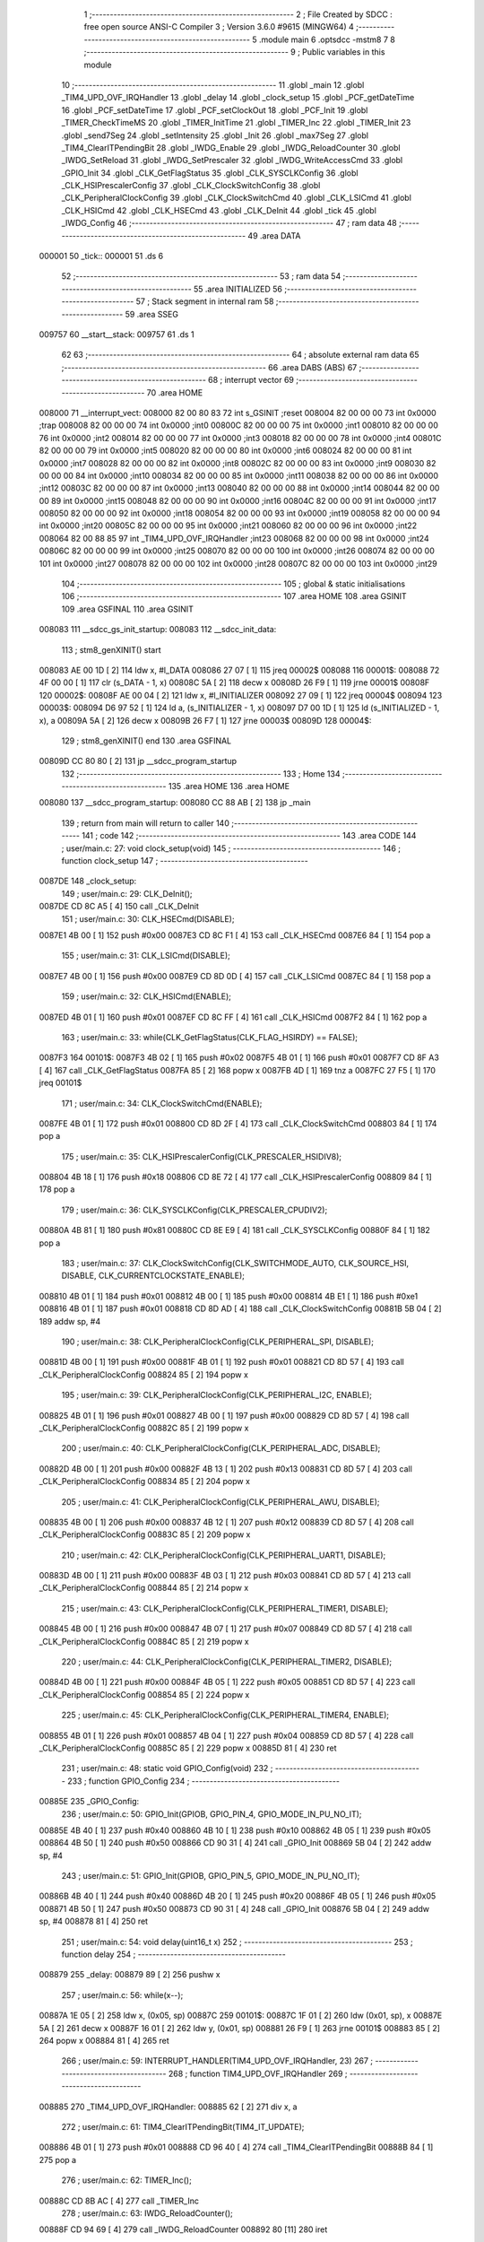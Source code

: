                                       1 ;--------------------------------------------------------
                                      2 ; File Created by SDCC : free open source ANSI-C Compiler
                                      3 ; Version 3.6.0 #9615 (MINGW64)
                                      4 ;--------------------------------------------------------
                                      5 	.module main
                                      6 	.optsdcc -mstm8
                                      7 	
                                      8 ;--------------------------------------------------------
                                      9 ; Public variables in this module
                                     10 ;--------------------------------------------------------
                                     11 	.globl _main
                                     12 	.globl _TIM4_UPD_OVF_IRQHandler
                                     13 	.globl _delay
                                     14 	.globl _clock_setup
                                     15 	.globl _PCF_getDateTime
                                     16 	.globl _PCF_setDateTime
                                     17 	.globl _PCF_setClockOut
                                     18 	.globl _PCF_Init
                                     19 	.globl _TIMER_CheckTimeMS
                                     20 	.globl _TIMER_InitTime
                                     21 	.globl _TIMER_Inc
                                     22 	.globl _TIMER_Init
                                     23 	.globl _send7Seg
                                     24 	.globl _setIntensity
                                     25 	.globl _Init
                                     26 	.globl _max7Seg
                                     27 	.globl _TIM4_ClearITPendingBit
                                     28 	.globl _IWDG_Enable
                                     29 	.globl _IWDG_ReloadCounter
                                     30 	.globl _IWDG_SetReload
                                     31 	.globl _IWDG_SetPrescaler
                                     32 	.globl _IWDG_WriteAccessCmd
                                     33 	.globl _GPIO_Init
                                     34 	.globl _CLK_GetFlagStatus
                                     35 	.globl _CLK_SYSCLKConfig
                                     36 	.globl _CLK_HSIPrescalerConfig
                                     37 	.globl _CLK_ClockSwitchConfig
                                     38 	.globl _CLK_PeripheralClockConfig
                                     39 	.globl _CLK_ClockSwitchCmd
                                     40 	.globl _CLK_LSICmd
                                     41 	.globl _CLK_HSICmd
                                     42 	.globl _CLK_HSECmd
                                     43 	.globl _CLK_DeInit
                                     44 	.globl _tick
                                     45 	.globl _IWDG_Config
                                     46 ;--------------------------------------------------------
                                     47 ; ram data
                                     48 ;--------------------------------------------------------
                                     49 	.area DATA
      000001                         50 _tick::
      000001                         51 	.ds 6
                                     52 ;--------------------------------------------------------
                                     53 ; ram data
                                     54 ;--------------------------------------------------------
                                     55 	.area INITIALIZED
                                     56 ;--------------------------------------------------------
                                     57 ; Stack segment in internal ram 
                                     58 ;--------------------------------------------------------
                                     59 	.area	SSEG
      009757                         60 __start__stack:
      009757                         61 	.ds	1
                                     62 
                                     63 ;--------------------------------------------------------
                                     64 ; absolute external ram data
                                     65 ;--------------------------------------------------------
                                     66 	.area DABS (ABS)
                                     67 ;--------------------------------------------------------
                                     68 ; interrupt vector 
                                     69 ;--------------------------------------------------------
                                     70 	.area HOME
      008000                         71 __interrupt_vect:
      008000 82 00 80 83             72 	int s_GSINIT ;reset
      008004 82 00 00 00             73 	int 0x0000 ;trap
      008008 82 00 00 00             74 	int 0x0000 ;int0
      00800C 82 00 00 00             75 	int 0x0000 ;int1
      008010 82 00 00 00             76 	int 0x0000 ;int2
      008014 82 00 00 00             77 	int 0x0000 ;int3
      008018 82 00 00 00             78 	int 0x0000 ;int4
      00801C 82 00 00 00             79 	int 0x0000 ;int5
      008020 82 00 00 00             80 	int 0x0000 ;int6
      008024 82 00 00 00             81 	int 0x0000 ;int7
      008028 82 00 00 00             82 	int 0x0000 ;int8
      00802C 82 00 00 00             83 	int 0x0000 ;int9
      008030 82 00 00 00             84 	int 0x0000 ;int10
      008034 82 00 00 00             85 	int 0x0000 ;int11
      008038 82 00 00 00             86 	int 0x0000 ;int12
      00803C 82 00 00 00             87 	int 0x0000 ;int13
      008040 82 00 00 00             88 	int 0x0000 ;int14
      008044 82 00 00 00             89 	int 0x0000 ;int15
      008048 82 00 00 00             90 	int 0x0000 ;int16
      00804C 82 00 00 00             91 	int 0x0000 ;int17
      008050 82 00 00 00             92 	int 0x0000 ;int18
      008054 82 00 00 00             93 	int 0x0000 ;int19
      008058 82 00 00 00             94 	int 0x0000 ;int20
      00805C 82 00 00 00             95 	int 0x0000 ;int21
      008060 82 00 00 00             96 	int 0x0000 ;int22
      008064 82 00 88 85             97 	int _TIM4_UPD_OVF_IRQHandler ;int23
      008068 82 00 00 00             98 	int 0x0000 ;int24
      00806C 82 00 00 00             99 	int 0x0000 ;int25
      008070 82 00 00 00            100 	int 0x0000 ;int26
      008074 82 00 00 00            101 	int 0x0000 ;int27
      008078 82 00 00 00            102 	int 0x0000 ;int28
      00807C 82 00 00 00            103 	int 0x0000 ;int29
                                    104 ;--------------------------------------------------------
                                    105 ; global & static initialisations
                                    106 ;--------------------------------------------------------
                                    107 	.area HOME
                                    108 	.area GSINIT
                                    109 	.area GSFINAL
                                    110 	.area GSINIT
      008083                        111 __sdcc_gs_init_startup:
      008083                        112 __sdcc_init_data:
                                    113 ; stm8_genXINIT() start
      008083 AE 00 1D         [ 2]  114 	ldw x, #l_DATA
      008086 27 07            [ 1]  115 	jreq	00002$
      008088                        116 00001$:
      008088 72 4F 00 00      [ 1]  117 	clr (s_DATA - 1, x)
      00808C 5A               [ 2]  118 	decw x
      00808D 26 F9            [ 1]  119 	jrne	00001$
      00808F                        120 00002$:
      00808F AE 00 04         [ 2]  121 	ldw	x, #l_INITIALIZER
      008092 27 09            [ 1]  122 	jreq	00004$
      008094                        123 00003$:
      008094 D6 97 52         [ 1]  124 	ld	a, (s_INITIALIZER - 1, x)
      008097 D7 00 1D         [ 1]  125 	ld	(s_INITIALIZED - 1, x), a
      00809A 5A               [ 2]  126 	decw	x
      00809B 26 F7            [ 1]  127 	jrne	00003$
      00809D                        128 00004$:
                                    129 ; stm8_genXINIT() end
                                    130 	.area GSFINAL
      00809D CC 80 80         [ 2]  131 	jp	__sdcc_program_startup
                                    132 ;--------------------------------------------------------
                                    133 ; Home
                                    134 ;--------------------------------------------------------
                                    135 	.area HOME
                                    136 	.area HOME
      008080                        137 __sdcc_program_startup:
      008080 CC 88 AB         [ 2]  138 	jp	_main
                                    139 ;	return from main will return to caller
                                    140 ;--------------------------------------------------------
                                    141 ; code
                                    142 ;--------------------------------------------------------
                                    143 	.area CODE
                                    144 ;	user/main.c: 27: void clock_setup(void)
                                    145 ;	-----------------------------------------
                                    146 ;	 function clock_setup
                                    147 ;	-----------------------------------------
      0087DE                        148 _clock_setup:
                                    149 ;	user/main.c: 29: CLK_DeInit();
      0087DE CD 8C A5         [ 4]  150 	call	_CLK_DeInit
                                    151 ;	user/main.c: 30: CLK_HSECmd(DISABLE);
      0087E1 4B 00            [ 1]  152 	push	#0x00
      0087E3 CD 8C F1         [ 4]  153 	call	_CLK_HSECmd
      0087E6 84               [ 1]  154 	pop	a
                                    155 ;	user/main.c: 31: CLK_LSICmd(DISABLE);
      0087E7 4B 00            [ 1]  156 	push	#0x00
      0087E9 CD 8D 0D         [ 4]  157 	call	_CLK_LSICmd
      0087EC 84               [ 1]  158 	pop	a
                                    159 ;	user/main.c: 32: CLK_HSICmd(ENABLE);
      0087ED 4B 01            [ 1]  160 	push	#0x01
      0087EF CD 8C FF         [ 4]  161 	call	_CLK_HSICmd
      0087F2 84               [ 1]  162 	pop	a
                                    163 ;	user/main.c: 33: while(CLK_GetFlagStatus(CLK_FLAG_HSIRDY) == FALSE);
      0087F3                        164 00101$:
      0087F3 4B 02            [ 1]  165 	push	#0x02
      0087F5 4B 01            [ 1]  166 	push	#0x01
      0087F7 CD 8F A3         [ 4]  167 	call	_CLK_GetFlagStatus
      0087FA 85               [ 2]  168 	popw	x
      0087FB 4D               [ 1]  169 	tnz	a
      0087FC 27 F5            [ 1]  170 	jreq	00101$
                                    171 ;	user/main.c: 34: CLK_ClockSwitchCmd(ENABLE);
      0087FE 4B 01            [ 1]  172 	push	#0x01
      008800 CD 8D 2F         [ 4]  173 	call	_CLK_ClockSwitchCmd
      008803 84               [ 1]  174 	pop	a
                                    175 ;	user/main.c: 35: CLK_HSIPrescalerConfig(CLK_PRESCALER_HSIDIV8);
      008804 4B 18            [ 1]  176 	push	#0x18
      008806 CD 8E 72         [ 4]  177 	call	_CLK_HSIPrescalerConfig
      008809 84               [ 1]  178 	pop	a
                                    179 ;	user/main.c: 36: CLK_SYSCLKConfig(CLK_PRESCALER_CPUDIV2);
      00880A 4B 81            [ 1]  180 	push	#0x81
      00880C CD 8E E9         [ 4]  181 	call	_CLK_SYSCLKConfig
      00880F 84               [ 1]  182 	pop	a
                                    183 ;	user/main.c: 37: CLK_ClockSwitchConfig(CLK_SWITCHMODE_AUTO, CLK_SOURCE_HSI, DISABLE, CLK_CURRENTCLOCKSTATE_ENABLE);
      008810 4B 01            [ 1]  184 	push	#0x01
      008812 4B 00            [ 1]  185 	push	#0x00
      008814 4B E1            [ 1]  186 	push	#0xe1
      008816 4B 01            [ 1]  187 	push	#0x01
      008818 CD 8D AD         [ 4]  188 	call	_CLK_ClockSwitchConfig
      00881B 5B 04            [ 2]  189 	addw	sp, #4
                                    190 ;	user/main.c: 38: CLK_PeripheralClockConfig(CLK_PERIPHERAL_SPI, DISABLE);
      00881D 4B 00            [ 1]  191 	push	#0x00
      00881F 4B 01            [ 1]  192 	push	#0x01
      008821 CD 8D 57         [ 4]  193 	call	_CLK_PeripheralClockConfig
      008824 85               [ 2]  194 	popw	x
                                    195 ;	user/main.c: 39: CLK_PeripheralClockConfig(CLK_PERIPHERAL_I2C, ENABLE);
      008825 4B 01            [ 1]  196 	push	#0x01
      008827 4B 00            [ 1]  197 	push	#0x00
      008829 CD 8D 57         [ 4]  198 	call	_CLK_PeripheralClockConfig
      00882C 85               [ 2]  199 	popw	x
                                    200 ;	user/main.c: 40: CLK_PeripheralClockConfig(CLK_PERIPHERAL_ADC, DISABLE);
      00882D 4B 00            [ 1]  201 	push	#0x00
      00882F 4B 13            [ 1]  202 	push	#0x13
      008831 CD 8D 57         [ 4]  203 	call	_CLK_PeripheralClockConfig
      008834 85               [ 2]  204 	popw	x
                                    205 ;	user/main.c: 41: CLK_PeripheralClockConfig(CLK_PERIPHERAL_AWU, DISABLE);
      008835 4B 00            [ 1]  206 	push	#0x00
      008837 4B 12            [ 1]  207 	push	#0x12
      008839 CD 8D 57         [ 4]  208 	call	_CLK_PeripheralClockConfig
      00883C 85               [ 2]  209 	popw	x
                                    210 ;	user/main.c: 42: CLK_PeripheralClockConfig(CLK_PERIPHERAL_UART1, DISABLE);
      00883D 4B 00            [ 1]  211 	push	#0x00
      00883F 4B 03            [ 1]  212 	push	#0x03
      008841 CD 8D 57         [ 4]  213 	call	_CLK_PeripheralClockConfig
      008844 85               [ 2]  214 	popw	x
                                    215 ;	user/main.c: 43: CLK_PeripheralClockConfig(CLK_PERIPHERAL_TIMER1, DISABLE);
      008845 4B 00            [ 1]  216 	push	#0x00
      008847 4B 07            [ 1]  217 	push	#0x07
      008849 CD 8D 57         [ 4]  218 	call	_CLK_PeripheralClockConfig
      00884C 85               [ 2]  219 	popw	x
                                    220 ;	user/main.c: 44: CLK_PeripheralClockConfig(CLK_PERIPHERAL_TIMER2, DISABLE);
      00884D 4B 00            [ 1]  221 	push	#0x00
      00884F 4B 05            [ 1]  222 	push	#0x05
      008851 CD 8D 57         [ 4]  223 	call	_CLK_PeripheralClockConfig
      008854 85               [ 2]  224 	popw	x
                                    225 ;	user/main.c: 45: CLK_PeripheralClockConfig(CLK_PERIPHERAL_TIMER4, ENABLE);
      008855 4B 01            [ 1]  226 	push	#0x01
      008857 4B 04            [ 1]  227 	push	#0x04
      008859 CD 8D 57         [ 4]  228 	call	_CLK_PeripheralClockConfig
      00885C 85               [ 2]  229 	popw	x
      00885D 81               [ 4]  230 	ret
                                    231 ;	user/main.c: 48: static void GPIO_Config(void)
                                    232 ;	-----------------------------------------
                                    233 ;	 function GPIO_Config
                                    234 ;	-----------------------------------------
      00885E                        235 _GPIO_Config:
                                    236 ;	user/main.c: 50: GPIO_Init(GPIOB, GPIO_PIN_4, GPIO_MODE_IN_PU_NO_IT);
      00885E 4B 40            [ 1]  237 	push	#0x40
      008860 4B 10            [ 1]  238 	push	#0x10
      008862 4B 05            [ 1]  239 	push	#0x05
      008864 4B 50            [ 1]  240 	push	#0x50
      008866 CD 90 31         [ 4]  241 	call	_GPIO_Init
      008869 5B 04            [ 2]  242 	addw	sp, #4
                                    243 ;	user/main.c: 51: GPIO_Init(GPIOB, GPIO_PIN_5, GPIO_MODE_IN_PU_NO_IT);
      00886B 4B 40            [ 1]  244 	push	#0x40
      00886D 4B 20            [ 1]  245 	push	#0x20
      00886F 4B 05            [ 1]  246 	push	#0x05
      008871 4B 50            [ 1]  247 	push	#0x50
      008873 CD 90 31         [ 4]  248 	call	_GPIO_Init
      008876 5B 04            [ 2]  249 	addw	sp, #4
      008878 81               [ 4]  250 	ret
                                    251 ;	user/main.c: 54: void delay(uint16_t x)
                                    252 ;	-----------------------------------------
                                    253 ;	 function delay
                                    254 ;	-----------------------------------------
      008879                        255 _delay:
      008879 89               [ 2]  256 	pushw	x
                                    257 ;	user/main.c: 56: while(x--);
      00887A 1E 05            [ 2]  258 	ldw	x, (0x05, sp)
      00887C                        259 00101$:
      00887C 1F 01            [ 2]  260 	ldw	(0x01, sp), x
      00887E 5A               [ 2]  261 	decw	x
      00887F 16 01            [ 2]  262 	ldw	y, (0x01, sp)
      008881 26 F9            [ 1]  263 	jrne	00101$
      008883 85               [ 2]  264 	popw	x
      008884 81               [ 4]  265 	ret
                                    266 ;	user/main.c: 59: INTERRUPT_HANDLER(TIM4_UPD_OVF_IRQHandler, 23)
                                    267 ;	-----------------------------------------
                                    268 ;	 function TIM4_UPD_OVF_IRQHandler
                                    269 ;	-----------------------------------------
      008885                        270 _TIM4_UPD_OVF_IRQHandler:
      008885 62               [ 2]  271 	div	x, a
                                    272 ;	user/main.c: 61: TIM4_ClearITPendingBit(TIM4_IT_UPDATE);
      008886 4B 01            [ 1]  273 	push	#0x01
      008888 CD 96 40         [ 4]  274 	call	_TIM4_ClearITPendingBit
      00888B 84               [ 1]  275 	pop	a
                                    276 ;	user/main.c: 62: TIMER_Inc();
      00888C CD 8B AC         [ 4]  277 	call	_TIMER_Inc
                                    278 ;	user/main.c: 63: IWDG_ReloadCounter();
      00888F CD 94 69         [ 4]  279 	call	_IWDG_ReloadCounter
      008892 80               [11]  280 	iret
                                    281 ;	user/main.c: 66: void IWDG_Config(void)
                                    282 ;	-----------------------------------------
                                    283 ;	 function IWDG_Config
                                    284 ;	-----------------------------------------
      008893                        285 _IWDG_Config:
                                    286 ;	user/main.c: 70: IWDG_WriteAccessCmd(IWDG_WriteAccess_Enable);
      008893 4B 55            [ 1]  287 	push	#0x55
      008895 CD 94 54         [ 4]  288 	call	_IWDG_WriteAccessCmd
      008898 84               [ 1]  289 	pop	a
                                    290 ;	user/main.c: 72: IWDG_SetPrescaler(IWDG_Prescaler_256);
      008899 4B 06            [ 1]  291 	push	#0x06
      00889B CD 94 5B         [ 4]  292 	call	_IWDG_SetPrescaler
      00889E 84               [ 1]  293 	pop	a
                                    294 ;	user/main.c: 76: IWDG_SetReload(250);
      00889F 4B FA            [ 1]  295 	push	#0xfa
      0088A1 CD 94 62         [ 4]  296 	call	_IWDG_SetReload
      0088A4 84               [ 1]  297 	pop	a
                                    298 ;	user/main.c: 78: IWDG_ReloadCounter();
      0088A5 CD 94 69         [ 4]  299 	call	_IWDG_ReloadCounter
                                    300 ;	user/main.c: 80: IWDG_Enable();
      0088A8 CC 94 6E         [ 2]  301 	jp	_IWDG_Enable
                                    302 ;	user/main.c: 83: void main() 
                                    303 ;	-----------------------------------------
                                    304 ;	 function main
                                    305 ;	-----------------------------------------
      0088AB                        306 _main:
      0088AB 52 16            [ 2]  307 	sub	sp, #22
                                    308 ;	user/main.c: 88: dateTime.second = 40;
      0088AD 96               [ 1]  309 	ldw	x, sp
      0088AE A6 28            [ 1]  310 	ld	a, #0x28
      0088B0 E7 09            [ 1]  311 	ld	(9, x), a
                                    312 ;	user/main.c: 89: dateTime.minute = 32;
      0088B2 96               [ 1]  313 	ldw	x, sp
      0088B3 1C 00 09         [ 2]  314 	addw	x, #9
      0088B6 1F 11            [ 2]  315 	ldw	(0x11, sp), x
      0088B8 1E 11            [ 2]  316 	ldw	x, (0x11, sp)
      0088BA 5C               [ 2]  317 	incw	x
      0088BB A6 20            [ 1]  318 	ld	a, #0x20
      0088BD F7               [ 1]  319 	ld	(x), a
                                    320 ;	user/main.c: 90: dateTime.hour = 15;
      0088BE 1E 11            [ 2]  321 	ldw	x, (0x11, sp)
      0088C0 5C               [ 2]  322 	incw	x
      0088C1 5C               [ 2]  323 	incw	x
      0088C2 A6 0F            [ 1]  324 	ld	a, #0x0f
      0088C4 F7               [ 1]  325 	ld	(x), a
                                    326 ;	user/main.c: 91: dateTime.day = 22;
      0088C5 1E 11            [ 2]  327 	ldw	x, (0x11, sp)
      0088C7 A6 16            [ 1]  328 	ld	a, #0x16
      0088C9 E7 03            [ 1]  329 	ld	(0x0003, x), a
                                    330 ;	user/main.c: 92: dateTime.weekday = 6;
      0088CB 1E 11            [ 2]  331 	ldw	x, (0x11, sp)
      0088CD A6 06            [ 1]  332 	ld	a, #0x06
      0088CF E7 04            [ 1]  333 	ld	(0x0004, x), a
                                    334 ;	user/main.c: 93: dateTime.month = 12;
      0088D1 1E 11            [ 2]  335 	ldw	x, (0x11, sp)
      0088D3 A6 0C            [ 1]  336 	ld	a, #0x0c
      0088D5 E7 05            [ 1]  337 	ld	(0x0005, x), a
                                    338 ;	user/main.c: 94: dateTime.year = 2017;
      0088D7 1E 11            [ 2]  339 	ldw	x, (0x11, sp)
      0088D9 1C 00 06         [ 2]  340 	addw	x, #0x0006
      0088DC 90 AE 07 E1      [ 2]  341 	ldw	y, #0x07e1
      0088E0 FF               [ 2]  342 	ldw	(x), y
                                    343 ;	user/main.c: 95: clock_setup();
      0088E1 CD 87 DE         [ 4]  344 	call	_clock_setup
                                    345 ;	user/main.c: 96: GPIO_Config();
      0088E4 CD 88 5E         [ 4]  346 	call	_GPIO_Config
                                    347 ;	user/main.c: 99: PCF_Init(PCF_ALARM_INTERRUPT_ENABLE | PCF_TIMER_INTERRUPT_ENABLE);
      0088E7 4B 03            [ 1]  348 	push	#0x03
      0088E9 CD 84 31         [ 4]  349 	call	_PCF_Init
      0088EC 84               [ 1]  350 	pop	a
                                    351 ;	user/main.c: 102: max7Seg(GPIOC, GPIO_PIN_6, GPIO_PIN_4, GPIO_PIN_5, 8);
      0088ED 4B 08            [ 1]  352 	push	#0x08
      0088EF 4B 20            [ 1]  353 	push	#0x20
      0088F1 4B 10            [ 1]  354 	push	#0x10
      0088F3 4B 40            [ 1]  355 	push	#0x40
      0088F5 4B 0A            [ 1]  356 	push	#0x0a
      0088F7 4B 50            [ 1]  357 	push	#0x50
      0088F9 CD 8A 06         [ 4]  358 	call	_max7Seg
      0088FC 5B 06            [ 2]  359 	addw	sp, #6
                                    360 ;	user/main.c: 103: Init();
      0088FE CD 8A DA         [ 4]  361 	call	_Init
                                    362 ;	user/main.c: 104: TIMER_Init();
      008901 CD 8B 79         [ 4]  363 	call	_TIMER_Init
                                    364 ;	user/main.c: 105: PCF_setClockOut(PCF_CLKOUT_1HZ);
      008904 4B 13            [ 1]  365 	push	#0x13
      008906 CD 87 C9         [ 4]  366 	call	_PCF_setClockOut
      008909 84               [ 1]  367 	pop	a
                                    368 ;	user/main.c: 106: delay(50);
      00890A 4B 32            [ 1]  369 	push	#0x32
      00890C 4B 00            [ 1]  370 	push	#0x00
      00890E CD 88 79         [ 4]  371 	call	_delay
      008911 85               [ 2]  372 	popw	x
                                    373 ;	user/main.c: 107: PCF_setDateTime(&dateTime);
      008912 1E 11            [ 2]  374 	ldw	x, (0x11, sp)
      008914 89               [ 2]  375 	pushw	x
      008915 CD 84 58         [ 4]  376 	call	_PCF_setDateTime
      008918 85               [ 2]  377 	popw	x
                                    378 ;	user/main.c: 108: delay(50);
      008919 4B 32            [ 1]  379 	push	#0x32
      00891B 4B 00            [ 1]  380 	push	#0x00
      00891D CD 88 79         [ 4]  381 	call	_delay
      008920 85               [ 2]  382 	popw	x
                                    383 ;	user/main.c: 109: IWDG_Config();
      008921 CD 88 93         [ 4]  384 	call	_IWDG_Config
                                    385 ;	user/main.c: 110: enableInterrupts();
      008924 9A               [ 1]  386 	rim
                                    387 ;	user/main.c: 111: setIntensity(0x03);
      008925 4B 03            [ 1]  388 	push	#0x03
      008927 CD 8B 2B         [ 4]  389 	call	_setIntensity
      00892A 84               [ 1]  390 	pop	a
                                    391 ;	user/main.c: 112: TIMER_InitTime(&tick);
      00892B AE 00 01         [ 2]  392 	ldw	x, #_tick+0
      00892E 1F 13            [ 2]  393 	ldw	(0x13, sp), x
      008930 1E 13            [ 2]  394 	ldw	x, (0x13, sp)
      008932 89               [ 2]  395 	pushw	x
      008933 CD 8B D8         [ 4]  396 	call	_TIMER_InitTime
      008936 85               [ 2]  397 	popw	x
                                    398 ;	user/main.c: 113: send7Seg(DIG7, 0);
      008937 4B 00            [ 1]  399 	push	#0x00
      008939 4B 08            [ 1]  400 	push	#0x08
      00893B CD 8B 35         [ 4]  401 	call	_send7Seg
      00893E 85               [ 2]  402 	popw	x
                                    403 ;	user/main.c: 114: send7Seg(DIG6, 0);
      00893F 4B 00            [ 1]  404 	push	#0x00
      008941 4B 07            [ 1]  405 	push	#0x07
      008943 CD 8B 35         [ 4]  406 	call	_send7Seg
      008946 85               [ 2]  407 	popw	x
                                    408 ;	user/main.c: 115: send7Seg(DIG5, 10);
      008947 4B 0A            [ 1]  409 	push	#0x0a
      008949 4B 06            [ 1]  410 	push	#0x06
      00894B CD 8B 35         [ 4]  411 	call	_send7Seg
      00894E 85               [ 2]  412 	popw	x
                                    413 ;	user/main.c: 116: send7Seg(DIG4, 0);
      00894F 4B 00            [ 1]  414 	push	#0x00
      008951 4B 05            [ 1]  415 	push	#0x05
      008953 CD 8B 35         [ 4]  416 	call	_send7Seg
      008956 85               [ 2]  417 	popw	x
                                    418 ;	user/main.c: 117: send7Seg(DIG3, 0);
      008957 4B 00            [ 1]  419 	push	#0x00
      008959 4B 04            [ 1]  420 	push	#0x04
      00895B CD 8B 35         [ 4]  421 	call	_send7Seg
      00895E 85               [ 2]  422 	popw	x
                                    423 ;	user/main.c: 118: send7Seg(DIG2, 10);
      00895F 4B 0A            [ 1]  424 	push	#0x0a
      008961 4B 03            [ 1]  425 	push	#0x03
      008963 CD 8B 35         [ 4]  426 	call	_send7Seg
      008966 85               [ 2]  427 	popw	x
                                    428 ;	user/main.c: 119: send7Seg(DIG1, 0);
      008967 4B 00            [ 1]  429 	push	#0x00
      008969 4B 02            [ 1]  430 	push	#0x02
      00896B CD 8B 35         [ 4]  431 	call	_send7Seg
      00896E 85               [ 2]  432 	popw	x
                                    433 ;	user/main.c: 120: send7Seg(DIG0, 0);
      00896F 4B 00            [ 1]  434 	push	#0x00
      008971 4B 01            [ 1]  435 	push	#0x01
      008973 CD 8B 35         [ 4]  436 	call	_send7Seg
      008976 85               [ 2]  437 	popw	x
                                    438 ;	user/main.c: 121: while(TRUE) 
      008977                        439 00104$:
                                    440 ;	user/main.c: 143: if(TIMER_CheckTimeMS(&tick, 50) == 0)
      008977 16 13            [ 2]  441 	ldw	y, (0x13, sp)
      008979 4B 32            [ 1]  442 	push	#0x32
      00897B 5F               [ 1]  443 	clrw	x
      00897C 89               [ 2]  444 	pushw	x
      00897D 4B 00            [ 1]  445 	push	#0x00
      00897F 90 89            [ 2]  446 	pushw	y
      008981 CD 8C 2F         [ 4]  447 	call	_TIMER_CheckTimeMS
      008984 5B 06            [ 2]  448 	addw	sp, #6
      008986 4D               [ 1]  449 	tnz	a
      008987 26 EE            [ 1]  450 	jrne	00104$
                                    451 ;	user/main.c: 145: PCF_getDateTime(&pcfDateTime);  
      008989 96               [ 1]  452 	ldw	x, sp
      00898A 5C               [ 2]  453 	incw	x
      00898B 1F 15            [ 2]  454 	ldw	(0x15, sp), x
      00898D 1E 15            [ 2]  455 	ldw	x, (0x15, sp)
      00898F 89               [ 2]  456 	pushw	x
      008990 CD 83 22         [ 4]  457 	call	_PCF_getDateTime
      008993 85               [ 2]  458 	popw	x
                                    459 ;	user/main.c: 146: send7Seg(DIG0, pcfDateTime.second%10);
      008994 1E 15            [ 2]  460 	ldw	x, (0x15, sp)
      008996 F6               [ 1]  461 	ld	a, (x)
      008997 5F               [ 1]  462 	clrw	x
      008998 97               [ 1]  463 	ld	xl, a
      008999 A6 0A            [ 1]  464 	ld	a, #0x0a
      00899B 62               [ 2]  465 	div	x, a
      00899C 88               [ 1]  466 	push	a
      00899D 4B 01            [ 1]  467 	push	#0x01
      00899F CD 8B 35         [ 4]  468 	call	_send7Seg
      0089A2 85               [ 2]  469 	popw	x
                                    470 ;	user/main.c: 147: send7Seg(DIG1, pcfDateTime.second/10);
      0089A3 1E 15            [ 2]  471 	ldw	x, (0x15, sp)
      0089A5 F6               [ 1]  472 	ld	a, (x)
      0089A6 5F               [ 1]  473 	clrw	x
      0089A7 97               [ 1]  474 	ld	xl, a
      0089A8 A6 0A            [ 1]  475 	ld	a, #0x0a
      0089AA 62               [ 2]  476 	div	x, a
      0089AB 9F               [ 1]  477 	ld	a, xl
      0089AC 88               [ 1]  478 	push	a
      0089AD 4B 02            [ 1]  479 	push	#0x02
      0089AF CD 8B 35         [ 4]  480 	call	_send7Seg
      0089B2 85               [ 2]  481 	popw	x
                                    482 ;	user/main.c: 148: send7Seg(DIG3, pcfDateTime.minute%10);
      0089B3 1E 15            [ 2]  483 	ldw	x, (0x15, sp)
      0089B5 5C               [ 2]  484 	incw	x
      0089B6 F6               [ 1]  485 	ld	a, (x)
      0089B7 89               [ 2]  486 	pushw	x
      0089B8 5F               [ 1]  487 	clrw	x
      0089B9 97               [ 1]  488 	ld	xl, a
      0089BA A6 0A            [ 1]  489 	ld	a, #0x0a
      0089BC 62               [ 2]  490 	div	x, a
      0089BD 88               [ 1]  491 	push	a
      0089BE 4B 04            [ 1]  492 	push	#0x04
      0089C0 CD 8B 35         [ 4]  493 	call	_send7Seg
      0089C3 85               [ 2]  494 	popw	x
      0089C4 85               [ 2]  495 	popw	x
                                    496 ;	user/main.c: 149: send7Seg(DIG4, pcfDateTime.minute/10);
      0089C5 F6               [ 1]  497 	ld	a, (x)
      0089C6 5F               [ 1]  498 	clrw	x
      0089C7 97               [ 1]  499 	ld	xl, a
      0089C8 A6 0A            [ 1]  500 	ld	a, #0x0a
      0089CA 62               [ 2]  501 	div	x, a
      0089CB 9F               [ 1]  502 	ld	a, xl
      0089CC 88               [ 1]  503 	push	a
      0089CD 4B 05            [ 1]  504 	push	#0x05
      0089CF CD 8B 35         [ 4]  505 	call	_send7Seg
      0089D2 85               [ 2]  506 	popw	x
                                    507 ;	user/main.c: 150: send7Seg(DIG6, pcfDateTime.hour%10);
      0089D3 1E 15            [ 2]  508 	ldw	x, (0x15, sp)
      0089D5 5C               [ 2]  509 	incw	x
      0089D6 5C               [ 2]  510 	incw	x
      0089D7 F6               [ 1]  511 	ld	a, (x)
      0089D8 89               [ 2]  512 	pushw	x
      0089D9 5F               [ 1]  513 	clrw	x
      0089DA 97               [ 1]  514 	ld	xl, a
      0089DB A6 0A            [ 1]  515 	ld	a, #0x0a
      0089DD 62               [ 2]  516 	div	x, a
      0089DE 88               [ 1]  517 	push	a
      0089DF 4B 07            [ 1]  518 	push	#0x07
      0089E1 CD 8B 35         [ 4]  519 	call	_send7Seg
      0089E4 85               [ 2]  520 	popw	x
      0089E5 85               [ 2]  521 	popw	x
                                    522 ;	user/main.c: 151: send7Seg(DIG7, pcfDateTime.hour/10);
      0089E6 F6               [ 1]  523 	ld	a, (x)
      0089E7 5F               [ 1]  524 	clrw	x
      0089E8 97               [ 1]  525 	ld	xl, a
      0089E9 A6 0A            [ 1]  526 	ld	a, #0x0a
      0089EB 62               [ 2]  527 	div	x, a
      0089EC 9F               [ 1]  528 	ld	a, xl
      0089ED 88               [ 1]  529 	push	a
      0089EE 4B 08            [ 1]  530 	push	#0x08
      0089F0 CD 8B 35         [ 4]  531 	call	_send7Seg
      0089F3 85               [ 2]  532 	popw	x
      0089F4 CC 89 77         [ 2]  533 	jp	00104$
      0089F7 5B 16            [ 2]  534 	addw	sp, #22
      0089F9 81               [ 4]  535 	ret
                                    536 	.area CODE
                                    537 	.area INITIALIZER
                                    538 	.area CABS (ABS)
